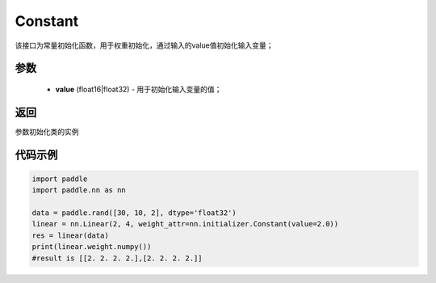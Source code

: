 .. _cn_api_nn_initializer_Constant:

Constant
-------------------------------

.. py:class:: paddle.nn.initializer.Constant(value=0.0)




该接口为常量初始化函数，用于权重初始化，通过输入的value值初始化输入变量；

参数
::::::::::::

        - **value** (float16|float32) - 用于初始化输入变量的值；

返回
::::::::::::
参数初始化类的实例

代码示例
::::::::::::

.. code-block:: python

    import paddle
    import paddle.nn as nn

    data = paddle.rand([30, 10, 2], dtype='float32')
    linear = nn.Linear(2, 4, weight_attr=nn.initializer.Constant(value=2.0))
    res = linear(data)
    print(linear.weight.numpy())
    #result is [[2. 2. 2. 2.],[2. 2. 2. 2.]]
